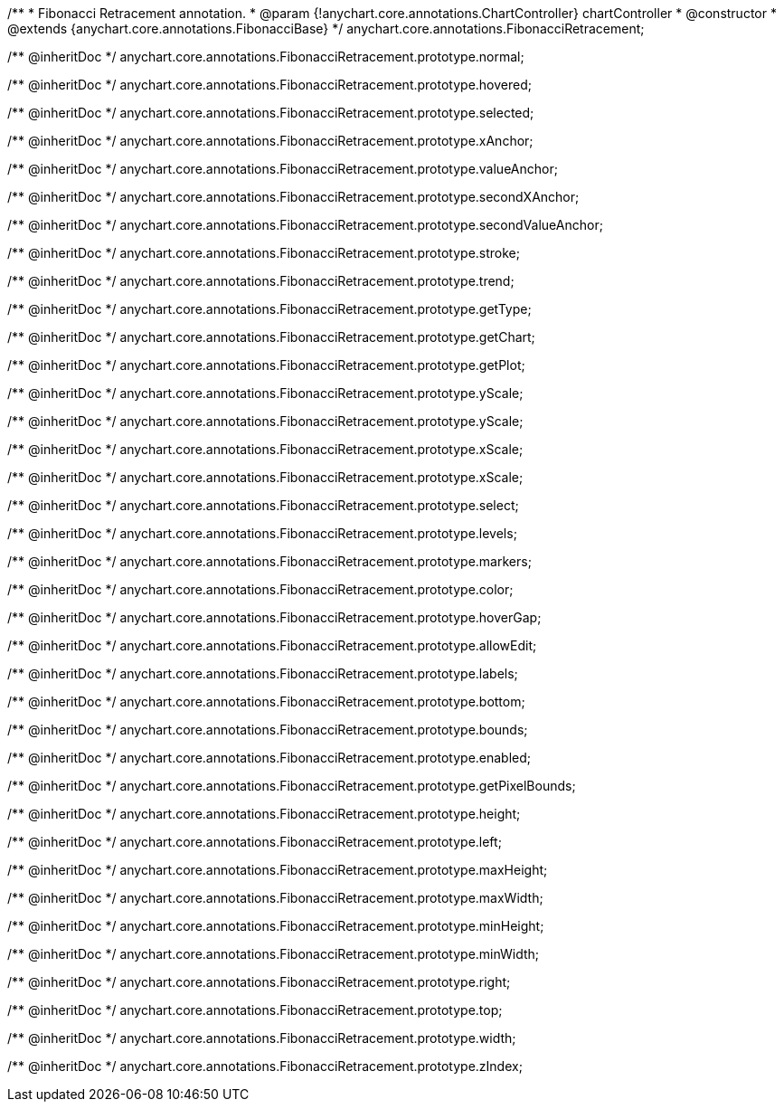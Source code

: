 /**
 * Fibonacci Retracement annotation.
 * @param {!anychart.core.annotations.ChartController} chartController
 * @constructor
 * @extends {anychart.core.annotations.FibonacciBase}
 */
anychart.core.annotations.FibonacciRetracement;

/** @inheritDoc */
anychart.core.annotations.FibonacciRetracement.prototype.normal;

/** @inheritDoc */
anychart.core.annotations.FibonacciRetracement.prototype.hovered;

/** @inheritDoc */
anychart.core.annotations.FibonacciRetracement.prototype.selected;

/** @inheritDoc */
anychart.core.annotations.FibonacciRetracement.prototype.xAnchor;

/** @inheritDoc */
anychart.core.annotations.FibonacciRetracement.prototype.valueAnchor;

/** @inheritDoc */
anychart.core.annotations.FibonacciRetracement.prototype.secondXAnchor;

/** @inheritDoc */
anychart.core.annotations.FibonacciRetracement.prototype.secondValueAnchor;

/** @inheritDoc */
anychart.core.annotations.FibonacciRetracement.prototype.stroke;

/** @inheritDoc */
anychart.core.annotations.FibonacciRetracement.prototype.trend;

/** @inheritDoc */
anychart.core.annotations.FibonacciRetracement.prototype.getType;

/** @inheritDoc */
anychart.core.annotations.FibonacciRetracement.prototype.getChart;

/** @inheritDoc */
anychart.core.annotations.FibonacciRetracement.prototype.getPlot;

/** @inheritDoc */
anychart.core.annotations.FibonacciRetracement.prototype.yScale;

/** @inheritDoc */
anychart.core.annotations.FibonacciRetracement.prototype.yScale;

/** @inheritDoc */
anychart.core.annotations.FibonacciRetracement.prototype.xScale;

/** @inheritDoc */
anychart.core.annotations.FibonacciRetracement.prototype.xScale;

/** @inheritDoc */
anychart.core.annotations.FibonacciRetracement.prototype.select;

/** @inheritDoc */
anychart.core.annotations.FibonacciRetracement.prototype.levels;

/** @inheritDoc */
anychart.core.annotations.FibonacciRetracement.prototype.markers;

/** @inheritDoc */
anychart.core.annotations.FibonacciRetracement.prototype.color;

/** @inheritDoc */
anychart.core.annotations.FibonacciRetracement.prototype.hoverGap;

/** @inheritDoc */
anychart.core.annotations.FibonacciRetracement.prototype.allowEdit;

/** @inheritDoc */
anychart.core.annotations.FibonacciRetracement.prototype.labels;

/** @inheritDoc */
anychart.core.annotations.FibonacciRetracement.prototype.bottom;

/** @inheritDoc */
anychart.core.annotations.FibonacciRetracement.prototype.bounds;

/** @inheritDoc */
anychart.core.annotations.FibonacciRetracement.prototype.enabled;

/** @inheritDoc */
anychart.core.annotations.FibonacciRetracement.prototype.getPixelBounds;

/** @inheritDoc */
anychart.core.annotations.FibonacciRetracement.prototype.height;

/** @inheritDoc */
anychart.core.annotations.FibonacciRetracement.prototype.left;

/** @inheritDoc */
anychart.core.annotations.FibonacciRetracement.prototype.maxHeight;

/** @inheritDoc */
anychart.core.annotations.FibonacciRetracement.prototype.maxWidth;

/** @inheritDoc */
anychart.core.annotations.FibonacciRetracement.prototype.minHeight;

/** @inheritDoc */
anychart.core.annotations.FibonacciRetracement.prototype.minWidth;

/** @inheritDoc */
anychart.core.annotations.FibonacciRetracement.prototype.right;

/** @inheritDoc */
anychart.core.annotations.FibonacciRetracement.prototype.top;

/** @inheritDoc */
anychart.core.annotations.FibonacciRetracement.prototype.width;

/** @inheritDoc */
anychart.core.annotations.FibonacciRetracement.prototype.zIndex;